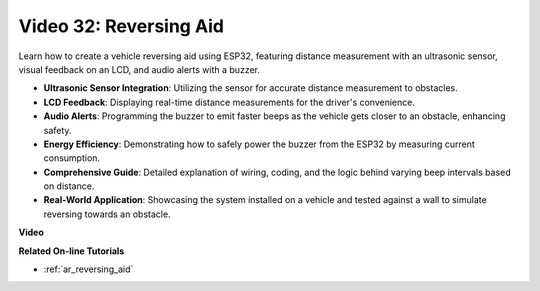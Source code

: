 Video 32: Reversing Aid
====================================================

Learn how to create a vehicle reversing aid using ESP32, featuring distance measurement with an ultrasonic sensor, visual feedback on an LCD, and audio alerts with a buzzer.

* **Ultrasonic Sensor Integration**: Utilizing the sensor for accurate distance measurement to obstacles.
* **LCD Feedback**: Displaying real-time distance measurements for the driver's convenience.
* **Audio Alerts**: Programming the buzzer to emit faster beeps as the vehicle gets closer to an obstacle, enhancing safety.
* **Energy Efficiency**: Demonstrating how to safely power the buzzer from the ESP32 by measuring current consumption.
* **Comprehensive Guide**: Detailed explanation of wiring, coding, and the logic behind varying beep intervals based on distance.
* **Real-World Application**: Showcasing the system installed on a vehicle and tested against a wall to simulate reversing towards an obstacle.


**Video**

.. raw:: html

    <iframe width="700" height="500" src="https://www.youtube.com/embed/K_4aX5oH3zg?si=biAp9O9HuJDlJJJV" title="YouTube video player" frameborder="0" allow="accelerometer; autoplay; clipboard-write; encrypted-media; gyroscope; picture-in-picture; web-share" allowfullscreen></iframe>

**Related On-line Tutorials**

* :ref:`ar_reversing_aid`


